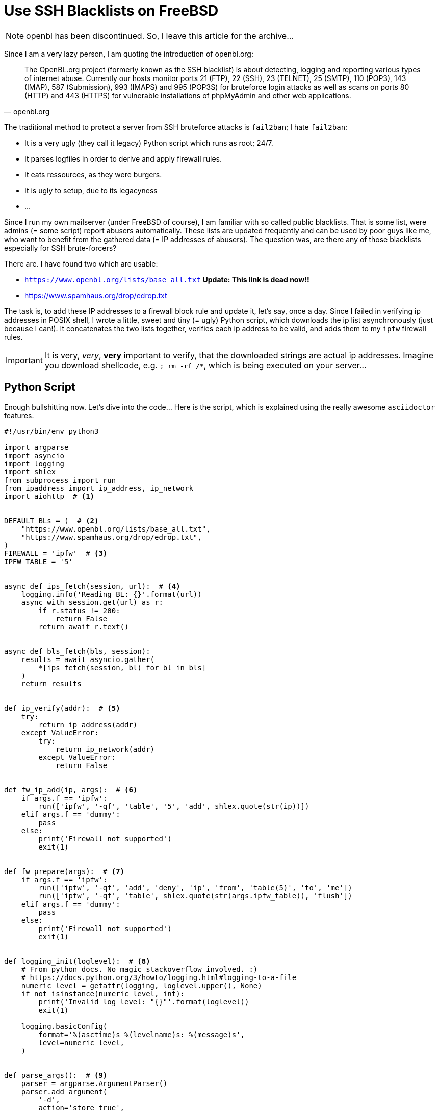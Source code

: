 = Use SSH Blacklists on FreeBSD

NOTE: openbl has been discontinued. So, I leave this article for the archive...

Since I am a very lazy person, I am quoting the introduction of openbl.org:

[quote, openbl.org]
The OpenBL.org project (formerly known as the SSH blacklist) is about
detecting, logging and reporting various types of internet abuse. Currently our
hosts monitor ports 21 (FTP), 22 (SSH), 23 (TELNET), 25 (SMTP), 110 (POP3), 143
(IMAP), 587 (Submission), 993 (IMAPS) and 995 (POP3S) for bruteforce login
attacks as well as scans on ports 80 (HTTP) and 443 (HTTPS) for vulnerable
installations of phpMyAdmin and other web applications.

The traditional method to protect a server from SSH bruteforce attacks is `fail2ban`;
I hate `fail2ban`:

* It is a very ugly (they call it legacy) Python script which runs as root; 24/7.
* It parses logfiles in order to derive and apply firewall rules.
* It eats ressources, as they were burgers.
* It is ugly to setup, due to its legacyness
* ...

Since I run my own mailserver (under FreeBSD of course), I am familiar with so called
public blacklists. That is some list, were admins (= some script) report abusers
automatically. These lists are updated frequently and can be used by poor guys
like me, who want to benefit from the gathered data (= IP addresses of abusers).
The question was, are there any of those blacklists especially for SSH brute-forcers?

There are. I have found two which are usable:

* `https://www.openbl.org/lists/base_all.txt` *Update: This link is dead now!!*
* https://www.spamhaus.org/drop/edrop.txt

The task is, to add these IP addresses to a firewall block rule and update it, let's
say, once a day. Since I failed in verifying ip addresses in POSIX shell, I wrote
a little, sweet and tiny (= ugly) Python script, which downloads the ip list
asynchronously (just because I can!). It concatenates the two lists together,
verifies each ip address to be valid, and adds them to my `ipfw` firewall rules.

IMPORTANT: It is very, _very_, *very* important to verify, that the downloaded strings
           are actual ip addresses. Imagine you download shellcode, e.g. `; rm -rf /*`,
           which is being executed on your server...

== Python Script

Enough bullshitting now. Let's dive into the code... Here is the script, which is
explained using the really awesome `asciidoctor` features.

[source, python]
----
#!/usr/bin/env python3

import argparse
import asyncio
import logging
import shlex
from subprocess import run
from ipaddress import ip_address, ip_network
import aiohttp  # <1>


DEFAULT_BLs = (  # <2>
    "https://www.openbl.org/lists/base_all.txt",
    "https://www.spamhaus.org/drop/edrop.txt",
)
FIREWALL = 'ipfw'  # <3>
IPFW_TABLE = '5'


async def ips_fetch(session, url):  # <4>
    logging.info('Reading BL: {}'.format(url))
    async with session.get(url) as r:
        if r.status != 200:
            return False
        return await r.text()


async def bls_fetch(bls, session):
    results = await asyncio.gather(
        *[ips_fetch(session, bl) for bl in bls]
    )
    return results


def ip_verify(addr):  # <5>
    try:
        return ip_address(addr)
    except ValueError:
        try:
            return ip_network(addr)
        except ValueError:
            return False


def fw_ip_add(ip, args):  # <6>
    if args.f == 'ipfw':
        run(['ipfw', '-qf', 'table', '5', 'add', shlex.quote(str(ip))])
    elif args.f == 'dummy':
        pass
    else:
        print('Firewall not supported')
        exit(1)


def fw_prepare(args):  # <7>
    if args.f == 'ipfw':
        run(['ipfw', '-qf', 'add', 'deny', 'ip', 'from', 'table(5)', 'to', 'me'])
        run(['ipfw', '-qf', 'table', shlex.quote(str(args.ipfw_table)), 'flush'])
    elif args.f == 'dummy':
        pass
    else:
        print('Firewall not supported')
        exit(1)


def logging_init(loglevel):  # <8>
    # From python docs. No magic stackoverflow involved. :)
    # https://docs.python.org/3/howto/logging.html#logging-to-a-file
    numeric_level = getattr(logging, loglevel.upper(), None)
    if not isinstance(numeric_level, int):
        print('Invalid log level: "{}"'.format(loglevel))
        exit(1)

    logging.basicConfig(
        format='%(asctime)s %(levelname)s: %(message)s',
        level=numeric_level,
    )


def parse_args():  # <9>
    parser = argparse.ArgumentParser()
    parser.add_argument(
        '-d',
        action='store_true',
        help='Dry run, does not alter firewall rules'
    )
    parser.add_argument(
        '-b',
        metavar='URL',
        nargs='+',
        default=DEFAULT_BLs,
        help='Specify blacklists to process'
    )
    parser.add_argument(
        '-f',
        metavar='FIREWALL',
        default=FIREWALL,
        help='Specify firewall backend [default: ipfw]'
    )
    parser.add_argument(
        '--ipfw-table',
        metavar='TABLE',
        default=IPFW_TABLE,
        help='Specify table for ipfw [default: 5]'
    )
    parser.add_argument(
        '-l',
        metavar='LEVEL',
        type=str,
        default='INFO',
        help='CRITICAL, ERROR, WARNING, INFO [default], DEBUG'
    )

    return parser.parse_args()


def main():
    args = parse_args()
    logging_init(args.l)

    if not args.d:
        logging.debug('Preparing firewall tables')
        fw_prepare(args)

    # Async magic!
    loop = asyncio.get_event_loop()  # <10>
    with aiohttp.ClientSession(loop=loop) as session:
        ips = loop.run_until_complete(
            bls_fetch(args.b, session)
        )
    loop.close()

    ips = ('\n'.join(ips)).splitlines()  # <11>
    # Poor man's comment remover
    ips = map(lambda ip: ip.split('#')[0].split(';')[0].strip(), ips)

    ctr = 0  # <12>

    for ip in ips:  # <13>
        ip_verified = ip_verify(ip)
        if ip_verified is False:
            logging.debug('Invalid ip address: "{}"'.format(ip))
            logging.debug('Continuing with next ip')
            continue
        if not args.d:
            logging.debug('Blocking "{}"'.format(ip_verified))
            fw_ip_add(ip_verified, args)
            ctr += 1
        else:
            logging.debug('Would block "{}"'.format(ip_verified))
    logging.info('{} ips blocked'.format(ctr))


if __name__ == '__main__':
    main()
----

Thanks to `asciidoctor` and the `jekyll-asciidoc` plugin, I am now able to
comment on selected lines of code, which is awesome. Thanks to the creators
of `asciidoctor`, keep on the awesome work!

<1> Load the https://aiohttp.readthedocs.io[`aiohttp` library]. There are no
    technical reasons against `requests` or the stdlib. I just wanted to try
    the new asynchronous capabilities of Python 3.5. One can replace it safely
    with the http library of choice; but the script has to be adapted then...
<2> These are the blacklists which I use per default. Since I like Python
    programming a lot, I decided to make the blacklists configurable, and
    overwritable by the commandline options.
<3> My collegues still use `iptables`, so I designed the script to be extendible
    to other firewall backends. I use `ipfw` on FreeBSD, it should not be
    difficult to adapt the script to, e.g. `iptables`.
<4> To use the `async def` methods, a recent Python implementation has to be
    used, I use 3.5 currently. These two methods download the ip list from the
    configured blacklists. I have mostly copied the code from the `aiohttp`
    documentation. In the end, the `bls_fetch` method returns a string that
    contains the concatenated content of all configured blacklists.
<5> That's the actual part why I have chosen to implement this script in
    Python. The gathered ip addresses (and address ranges) can simply be
    verified by instantiating an ipaddress object. When it fails, an exception
    is raised. I trust the Python stdlib to be correct.
<6> Just add the given ip address to the firewall table by calling the `ipfw`
    binary. Please note, that all given strings MUST be sanitized using the
    `shlex` module when calling a binary!!
<7> Do some preparations, add the lookup table, flush it, make coffe, ...
<8> Initialize logging framework. I want logging, when this crap is run by `cron`.
<9> That's the argument parser, most variables can be overwritten on the commandline.
<10> That's needed because of `aiohttp`; it might be possible to replace it with
     a simple call to `requests.get()` or something...
<11> String post processing. The downloaded string has to be converted to the proper
     Python data types, and most importantly, comments should be removed in advance.
<12> A simple counter, to count how many ip addresses have been added to the block list.
<13> That's the main loop of my script. It iterates over the list of ip addresses,
     calls the verify methods and, if true, adds them to the firewall block table.

And finally add this script to cron, e.g. like this:

./etc/crontab
----
# ...
@daily  root    nice -n  5 /usr/local/bin/openbl.py
----

I have tested the script for two days now. It seems to work quite well; it indeed
blocks potential abusers:

----
$ ipfw -cde list
....
01200   417   25127 deny ip from table(5) to me
....
----

So, I hope this was useful, and I hope my server is now more secure, unless someone
hacks openbl.org and locks me out of my server... :D
